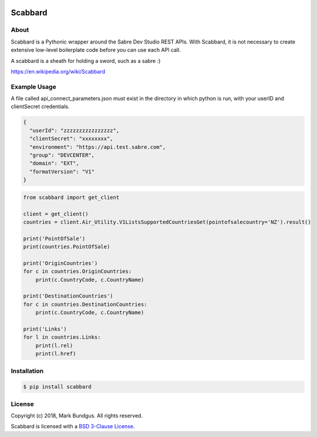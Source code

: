.. image:: https://img.shields.io/badge/pypi--blue.svg
    :target: https://pypi.python.org/pypi/bravado/
    :alt: PyPi version

.. image:: https://img.shields.io/badge/python-3.6-blue.svg
    :target: https://???/scabbard/
    :alt: Supported Python versions

Scabbard
==========

About
-----

Scabbard is a Pythonic wrapper around the Sabre Dev Studio REST APIs.  With Scabbard, it
is not necessary to create extensive low-level boilerplate code before you can use each API call.

A scabbard is a sheath for holding a sword, such as a sabre :)

https://en.wikipedia.org/wiki/Scabbard


Example Usage
-------------

A file called api_connect_parameters.json must exist in the directory
in which python is run, with your userID and clientSecret credentials.

.. code-block:: javascript

    {
      "userId": "zzzzzzzzzzzzzzzz",
      "clientSecret": "xxxxxxxx",
      "environment": "https://api.test.sabre.com",
      "group": "DEVCENTER",
      "domain": "EXT",
      "formatVersion": "V1"
    }


.. code-block:: Python

    from scabbard import get_client

    client = get_client()
    countries = client.Air_Utility.V1ListsSupportedCountriesGet(pointofsalecountry='NZ').result()

    print('PointOfSale')
    print(countries.PointOfSale)

    print('OriginCountries')
    for c in countries.OriginCountries:
        print(c.CountryCode, c.CountryName)

    print('DestinationCountries')
    for c in countries.DestinationCountries:
        print(c.CountryCode, c.CountryName)

    print('Links')
    for l in countries.Links:
        print(l.rel)
        print(l.href)


Installation
------------

.. code-block:: bash

    $ pip install scabbard

License
-------

Copyright (c) 2018, Mark Bundgus. All rights reserved.

Scabbard is licensed with a `BSD 3-Clause
License <http://opensource.org/licenses/BSD-3-Clause>`__.
